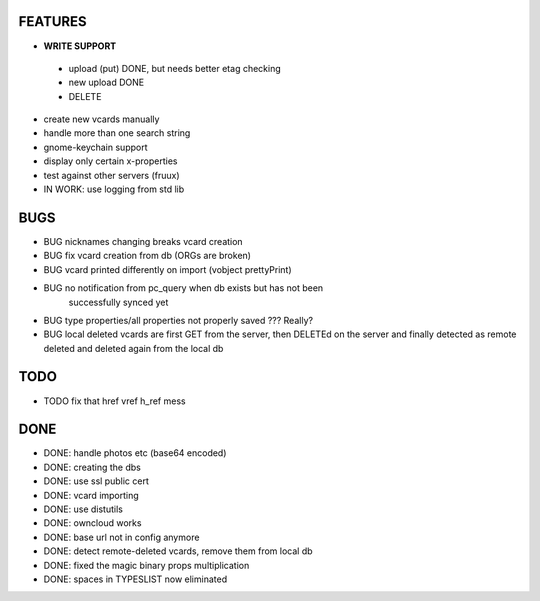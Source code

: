 FEATURES
========
* **WRITE SUPPORT**
 * upload (put) DONE, but needs better etag checking
 * new upload DONE
 * DELETE

* create new vcards manually
* handle more than one search string
* gnome-keychain support
* display only certain x-properties
* test against other servers (fruux)
* IN WORK: use logging from std lib

BUGS
====
* BUG nicknames changing breaks vcard creation
* BUG fix vcard creation from db (ORGs are broken)
* BUG vcard printed differently on import (vobject prettyPrint)
* BUG no notification from pc_query when db exists but has not been
      successfully synced yet
* BUG type properties/all properties not properly saved ??? Really?
* BUG local deleted vcards are first GET from the server, then DELETEd on the
  server and finally detected as remote deleted and deleted again from the local
  db

TODO
====
* TODO fix that href vref h_ref mess


DONE
====
* DONE: handle photos etc (base64 encoded)
* DONE: creating the dbs
* DONE: use ssl public cert
* DONE: vcard importing
* DONE: use distutils
* DONE: owncloud works
* DONE: base url not in config anymore
* DONE: detect remote-deleted vcards, remove them from local db
* DONE: fixed the magic binary props multiplication
* DONE: spaces in TYPESLIST now eliminated
